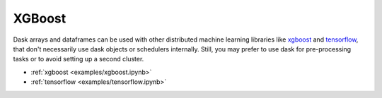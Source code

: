 XGBoost
-------

Dask arrays and dataframes can be used with other distributed machine learning
libraries like `xgboost`_ and `tensorflow`_, that don't necessarily use dask
objects or schedulers internally. Still, you may prefer to use dask for
pre-processing tasks or to avoid setting up a second cluster.

- :ref:`xgboost <examples/xgboost.ipynb>`
- :ref:`tensorflow <examples/tensorflow.ipynb>`

.. _XGBoost: https://xgboost.readthedocs.io/
.. _tensorflow: https://www.tensorflow.org/
